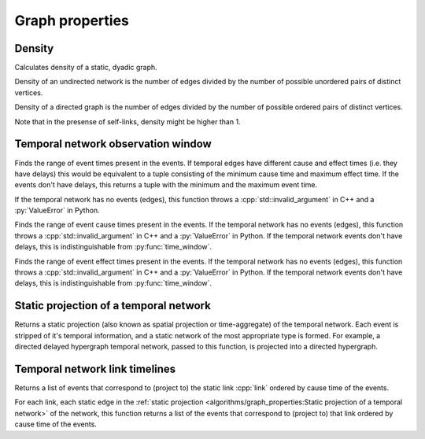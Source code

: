 Graph properties
================

Density
-------

.. tab-set::

  .. tab-item:: Python
    :sync: python

    .. py:function:: density(network) -> float

  .. tab-item:: C++
    :sync: cpp

    .. cpp:function:: template <network_vertex VertT> \
      double density(const undirected_network<VertT>& net)

    .. cpp:function:: template <network_vertex VertT> \
      double density(const directed_network<VertT>& net)


Calculates density of a static, dyadic graph.

Density of an undirected network is the number of edges divided by the number of
possible unordered pairs of distinct vertices.

Density of a directed graph is the number of edges divided by the number of
possible ordered pairs of distinct vertices.

Note that in the presense of self-links, density might be higher than 1.

Temporal network observation window
-----------------------------------

.. tab-set::

  .. tab-item:: Python
    :sync: python

    .. py:function:: time_window(temporal_network) -> \
      tuple[temporal_network.time_type(), temporal_network.time_type()]

  .. tab-item:: C++
    :sync: cpp

    .. cpp:function:: template <temporal_network_edge EdgeT> \
      std::pair<typename EdgeT::TimeType, typename EdgeT::TimeType> \
      time_window(const network<EdgeT>& temporal_network)

Finds the range of event times present in the events. If temporal edges have
different cause and effect times (i.e. they have delays) this would be
equivalent to a tuple consisting of the minimum cause time and maximum effect
time. If the events don't have delays, this returns a tuple with the minimum and
the maximum event time.

If the temporal network has no events (edges), this function throws a
:cpp:`std::invalid_argument` in C++ and a :py:`ValueError` in Python.

.. tab-set::

  .. tab-item:: Python
    :sync: python

    .. py:function:: cause_time_window(temporal_network) -> \
      tuple[temporal_network.time_type(), temporal_network.time_type()]

  .. tab-item:: C++
    :sync: cpp

    .. cpp:function:: template <temporal_network_edge EdgeT> \
      std::pair<typename EdgeT::TimeType, typename EdgeT::TimeType> \
      cause_time_window(const network<EdgeT>& temporal_network)

Finds the range of event cause times present in the events. If the temporal
network has no events (edges), this function throws a
:cpp:`std::invalid_argument` in C++ and a :py:`ValueError` in Python. If the
temporal network events don't have delays, this is indistinguishable from
:py:func:`time_window`.


.. tab-set::

  .. tab-item:: Python
    :sync: python

    .. py:function:: effect_time_window(temporal_network) -> \
      tuple[temporal_network.time_type(), temporal_network.time_type()]

  .. tab-item:: C++
    :sync: cpp

    .. cpp:function:: template <temporal_network_edge EdgeT> \
      std::pair<typename EdgeT::TimeType, typename EdgeT::TimeType> \
      effect_time_window(const network<EdgeT>& temporal_network)

Finds the range of event effect times present in the events. If the temporal
network has no events (edges), this function throws a
:cpp:`std::invalid_argument` in C++ and a :py:`ValueError` in Python. If the
temporal network events don't have delays, this is indistinguishable from
:py:func:`time_window`.

Static projection of a temporal network
---------------------------------------

.. tab-set::

  .. tab-item:: Python
    :sync: python

    .. py:function:: static_projection(temporal_network)

  .. tab-item:: C++
    :sync: cpp

    .. cpp:function:: template <network_edge EdgeT> \
      network<typename EdgeT::StaticProjectionType> \
      effect_time_window(const network<EdgeT>& temporal_network)

Returns a static projection (also known as spatial projection or time-aggregate)
of the temporal network. Each event is stripped of it's temporal information,
and a static network of the most appropriate type is formed. For example, a
directed delayed hypergraph temporal network, passed to this function, is
projected into a directed hypergraph.

Temporal network link timelines
-------------------------------

.. tab-set::

  .. tab-item:: Python
    :sync: python

    .. py:function:: link_timeline(temporal_network, link) -> \
        list[temporal_network.edge_type()]

  .. tab-item:: C++
    :sync: cpp

    .. cpp:function:: template <temporal_network_edge EdgeT> \
      std::vector<EdgeT> \
      link_timeline(\
        const network<EdgeT>& temporal_network, \
        const typename EdgeT::StaticProjectionType& link)

Returns a list of events that correspond to (project to) the static link
:cpp:`link` ordered by cause time of the events.

.. tab-set::

  .. tab-item:: Python
    :sync: python

    .. py:function:: link_timelines(temporal_network) -> \
      list[tuple[temporal_network.edge_type().static_projection_type(), \
          list[temporal_network.edge_type()]]]

  .. tab-item:: C++
    :sync: cpp

    .. cpp:function:: template <temporal_network_edge EdgeT> \
      std::vector< \
        std::pair<typename EdgeT::StaticProjectionType, std::vector<EdgeT>>> \
      link_timelines(const network<EdgeT>& temporal_network)

For each link, each static edge in the :ref:`static projection
<algorithms/graph_properties:Static projection of a temporal network>` of the
network, this function returns a list of the events that correspond to
(project to) that link ordered by cause time of the events.
